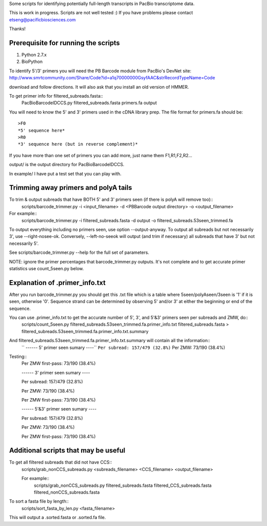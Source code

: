Some scripts for identifying potentially full-length transcripts
in PacBio transcriptome data.

This is work in progress. Scripts are not well tested :)
If you have problems please contact etseng@pacificbiosciences.com

Thanks!


Prerequisite for running the scripts
=====================================
1) Python 2.7.x
2) BioPython 

To identify 5'/3' primers you will need the PB Barcode module from PacBio's DevNet site:
http://www.smrtcommunity.com/Share/Code?id=a1q70000000GsyfAAC&strRecordTypeName=Code

download and follow directions. It will also ask that you install an old version of HMMER.

To get primer info for filtered_subreads.fasta::
    PacBioBarcodeIDCCS.py filtered_subreads.fasta primers.fa output

You will need to know the 5' and 3' primers used in the cDNA library prep.
The file format for primers.fa should be::
    >F0
    *5' sequence here*
    >R0
    *3' sequence here (but in reverse complement)*

If you have more than one set of primers you can add more, just name them F1,R1,F2,R2...

output/ is the output directory for PacBioBarcodeIDCCS.

In example/ I have put a test set that you can play with. 


Trimming away primers and polyA tails
========================================
To trim & output subreads that have BOTH 5' and 3' primers seen (if there is polyA will remove too)::
    scripts/barcode_trimmer.py -i <input_filename> -d <PBBarcode output directory> -o <output_filename>

For example::
    scripts/barcode_trimmer.py -i filtered_subreads.fasta -d output -o filtered_subreads.53seen_trimmed.fa


To output everything including no primers seen, use option --output-anyway.
To output all subreads but not necessarily 3', use --right-nosee-ok. Conversely, --left-no-seeok will output (and trim if necessary) all subreads that have 3' but not necessarily 5'.


See scripts/barcode_trimmer.py --help for the full set of parameters.

NOTE: ignore the primer percentages that barcode_trimmer.py outputs. It's not complete and to get accurate primer statistics use count_5seen.py below.


Explanation of .primer_info.txt
=================================
After you run barcode_trimmer.py you should get this .txt file which is a table where 5seen/polyAseen/3seen is '1' if it is seen, otherwise '0'. Sequence strand can be determined by observing 5' and/or 3' at either the beginning or end of the sequence.

You can use .primer_info.txt to get the accurate number of 5', 3', and 5'&3' primers seen per subreads and ZMW, do::
    scripts/count_5seen.py filtered_subreads.53seen_trimmed.fa.primer_info.txt filtered_subreads.fasta > filtered_subreads.53seen_trimmed.fa.primer_info.txt.summary

And filtered_subreads.53seen_trimmed.fa.primer_info.txt.summary will contain all the information::
  `` ------ 5' primer seen sumary ----``
  ``Per subread: 157/479 (32.8%)``
  Per ZMW:     73/190 (38.4%)

Testing::
    Per ZMW first-pass: 73/190 (38.4%)

    ------ 3' primer seen sumary ----

    Per subread: 157/479 (32.8%)

    Per ZMW:     73/190 (38.4%)

    Per ZMW first-pass: 73/190 (38.4%)

    ------ 5'&3' primer seen sumary ----

    Per subread: 157/479 (32.8%)

    Per ZMW:     73/190 (38.4%)

    Per ZMW first-pass: 73/190 (38.4%)




Additional scripts that may be useful
=========================================
To get all filtered subreads that did not have CCS::
    scripts/grab_nonCCS_subreads.py <subreads_filename> <CCS_filename> <output_filename>

    For example::
        scripts/grab_nonCCS_subreads.py filtered_subreads.fasta filtered_CCS_subreads.fasta filtered_nonCCS_subreads.fasta

To sort a fasta file by length::
    scripts/sort_fasta_by_len.py <fasta_filename>

This will output a .sorted.fasta or .sorted.fa file.



